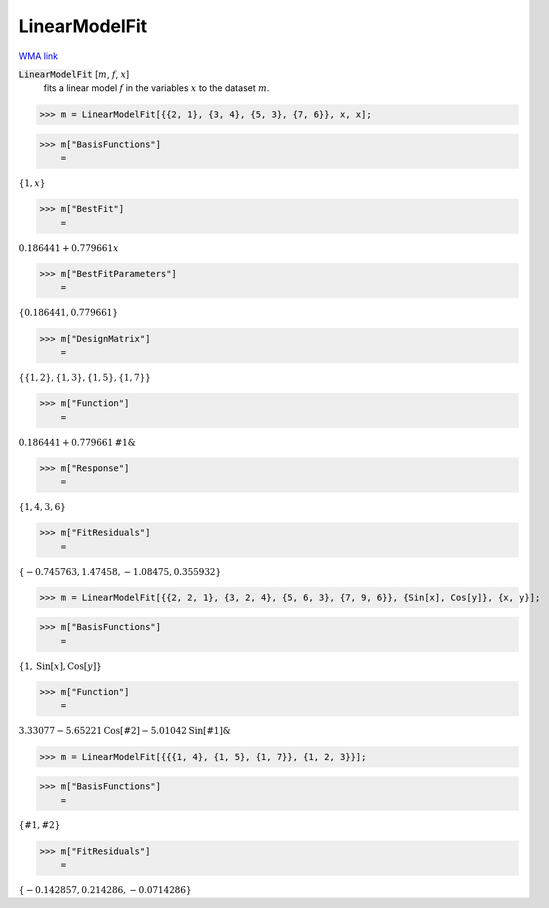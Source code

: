 LinearModelFit
==============

`WMA link <https://reference.wolfram.com/language/ref/LinearModelFit.html>`_


:code:`LinearModelFit` [:math:`m`, :math:`f`, :math:`x`]
    fits a linear model :math:`f` in the variables :math:`x` to the dataset :math:`m`.





>>> m = LinearModelFit[{{2, 1}, {3, 4}, {5, 3}, {7, 6}}, x, x];


>>> m["BasisFunctions"]
    =

:math:`\left\{1,x\right\}`


>>> m["BestFit"]
    =

:math:`0.186441+0.779661 x`


>>> m["BestFitParameters"]
    =

:math:`\left\{0.186441,0.779661\right\}`


>>> m["DesignMatrix"]
    =

:math:`\left\{\left\{1,2\right\},\left\{1,3\right\},\left\{1,5\right\},\left\{1,7\right\}\right\}`


>>> m["Function"]
    =

:math:`0.186441+0.779661 \text{\#1}\&`


>>> m["Response"]
    =

:math:`\left\{1,4,3,6\right\}`


>>> m["FitResiduals"]
    =

:math:`\left\{-0.745763,1.47458,-1.08475,0.355932\right\}`


>>> m = LinearModelFit[{{2, 2, 1}, {3, 2, 4}, {5, 6, 3}, {7, 9, 6}}, {Sin[x], Cos[y]}, {x, y}];


>>> m["BasisFunctions"]
    =

:math:`\left\{1,\text{Sin}\left[x\right],\text{Cos}\left[y\right]\right\}`


>>> m["Function"]
    =

:math:`3.33077-5.65221 \text{Cos}\left[\text{\#2}\right]-5.01042 \text{Sin}\left[\text{\#1}\right]\&`


>>> m = LinearModelFit[{{{1, 4}, {1, 5}, {1, 7}}, {1, 2, 3}}];


>>> m["BasisFunctions"]
    =

:math:`\left\{\text{\#1},\text{\#2}\right\}`


>>> m["FitResiduals"]
    =

:math:`\left\{-0.142857,0.214286,-0.0714286\right\}`


